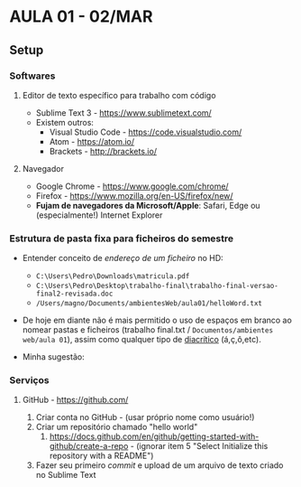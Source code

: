 * AULA 01 - 02/MAR
** Setup
*** Softwares
**** Editor de texto específico para trabalho com código
- Sublime Text 3 - https://www.sublimetext.com/ 
- Existem outros:
  - Visual Studio Code - https://code.visualstudio.com/
  - Atom - https://atom.io/
  - Brackets - http://brackets.io/

**** Navegador
- Google Chrome - https://www.google.com/chrome/
- Firefox - https://www.mozilla.org/en-US/firefox/new/
- *Fujam de navegadores da Microsoft/Apple*: Safari, Edge ou (especialmente!) Internet Explorer

*** Estrutura de pasta *fixa* para ficheiros do semestre
- Entender conceito de /endereço de um ficheiro/ no HD:
  - ~C:\Users\Pedro\Downloads\matricula.pdf~
  - ~C:\Users\Pedro\Desktop\trabalho-final\trabalho-final-versao-final2-revisada.doc~
  - ~/Users/magno/Documents/ambientesWeb/aula01/helloWord.txt~

- De hoje em diante não é mais permitido o uso de espaços em branco ao nomear pastas e ficheiros (trabalho final.txt / ~Documentos/ambientes web/aula 01~), assim como qualquer tipo de [[https://pt.wikipedia.org/wiki/Diacr%C3%ADtico][diacrítico]] (á,ç,ô,etc).

- Minha sugestão:
[[/img/estruturaPasta_aula01.png]]

*** Serviços
**** GitHub - https://github.com/
1. Criar conta no GitHub - (usar próprio nome como usuário!)
2. Criar um repositório chamado "hello world"
   1. https://docs.github.com/en/github/getting-started-with-github/create-a-repo - (ignorar item 5 "Select Initialize this repository with a README")
3. Fazer seu primeiro /commit/ e upload de um arquivo de texto criado no Sublime Text
